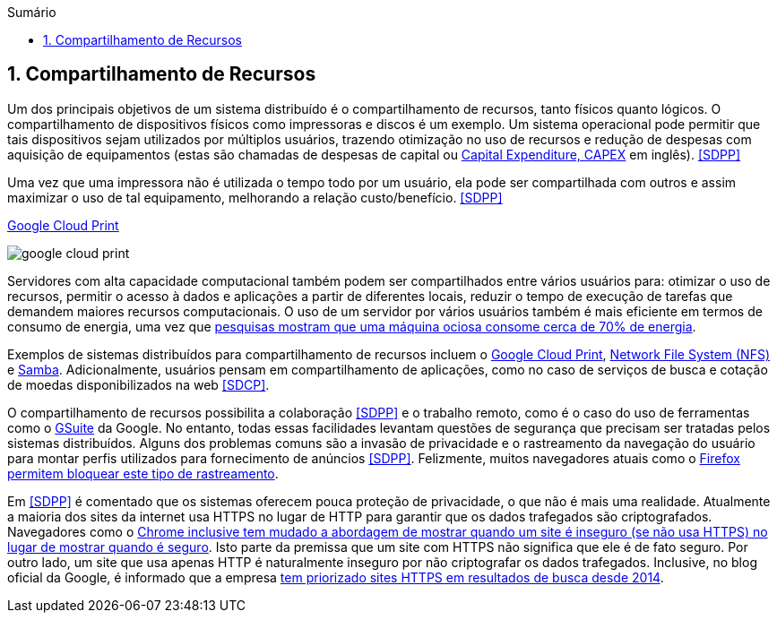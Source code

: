 :imagesdir: ../images
:allow-uri-read:
:source-highlighter: highlightjs
:icons: font
:numbered:
:listing-caption: Listagem
:figure-caption: Figura
ifndef::env-github[:toc: left]
:toc-title: Sumário
:toclevels: 3

ifdef::env-github[:outfilesuffix: .adoc]

ifdef::env-github[]
:outfilesuffix: .adoc
:caution-caption: :fire:
:important-caption: :exclamation:
:note-caption: :paperclip:
:tip-caption: :bulb:
:warning-caption: :warning:
endif::[]

== Compartilhamento de Recursos

ifdef::env-github[]
IMPORTANT: Acesse o curso online https://manoelcampos.com/sistemas-distribuidos/[neste link].
O acesso ao curso diretamente pelo GitHub não permite a exibição de vídeos nem a navegação facilitada entre capítulos.

O código fonte de projetos utilizando diferentes tecnologias de sistemas distribuídos, para
as mais diversas finalidades, está disponível na pasta link:projects[projects].
endif::[]

Um dos principais objetivos de um sistema distribuído é o compartilhamento de recursos, tanto físicos quanto lógicos. O compartilhamento de dispositivos físicos como impressoras e discos é um exemplo. Um sistema operacional pode permitir que tais dispositivos sejam utilizados por múltiplos usuários, trazendo otimização no uso de recursos e redução de despesas com aquisição de equipamentos (estas são chamadas de despesas de capital ou https://www.investopedia.com/terms/c/capitalexpenditure.asp[Capital Expenditure, CAPEX] em inglês). <<SDPP>> 

Uma vez que uma impressora não é utilizada o tempo todo por um usuário, ela pode ser compartilhada com outros e assim maximizar o uso de tal equipamento, melhorando a relação custo/benefício. <<SDPP>> 

.https://developers.google.com/cloud-print/docs/overview[Google Cloud Print]
image:google-cloud-print.png[]

Servidores com alta capacidade computacional também podem ser compartilhados entre vários usuários para: otimizar o uso de recursos, permitir o acesso à dados e aplicações a partir de diferentes locais, reduzir o tempo de execução de tarefas que demandem maiores recursos computacionais. O uso de um servidor por vários usuários também é mais eficiente em termos de consumo de energia, uma vez que https://doi.org/10.1016/j.jpdc.2017.08.010[pesquisas mostram que uma máquina ociosa consome cerca de 70% de energia].

Exemplos de sistemas distribuídos para compartilhamento de recursos incluem o http://g.co/cloudprint[Google Cloud Print], https://pt.wikipedia.org/wiki/Network_File_System[Network File System (NFS)] e https://www.samba.org[Samba]. Adicionalmente, usuários pensam em compartilhamento de aplicações, como no caso de serviços de busca e cotação de moedas disponibilizados na web <<SDCP>>.

O compartilhamento de recursos possibilita a colaboração <<SDPP>> e o trabalho remoto, como é o caso do uso de ferramentas como o https://gsuite.google.com.br[GSuite] da Google. No entanto, todas essas facilidades levantam questões de segurança que precisam ser tratadas pelos sistemas distribuídos. Alguns dos problemas comuns são a invasão de privacidade e o rastreamento da navegação do usuário para montar perfis utilizados para fornecimento de anúncios <<SDPP>>. Felizmente, muitos navegadores atuais como o https://developer.mozilla.org/pt-BR/docs/Mozilla/Firefox/Privacidade/Proteção_de_rastreamento[Firefox permitem bloquear este tipo de rastreamento].

Em <<SDPP>> é comentado que os sistemas oferecem pouca proteção de privacidade, o que não é mais uma realidade.
Atualmente a maioria dos sites da internet usa HTTPS no lugar de HTTP para garantir que os dados trafegados são criptografados.
Navegadores como o https://exame.abril.com.br/tecnologia/google-vai-avisar-quando-site-for-inseguro/[Chrome inclusive tem mudado a abordagem de mostrar quando um site é inseguro (se não usa HTTPS) no lugar de mostrar quando é seguro]. Isto parte da premissa que um site com HTTPS não significa que ele é de fato seguro. Por outro lado, um site que usa apenas HTTP é naturalmente inseguro por não criptografar os dados trafegados. Inclusive, no blog oficial da Google, é informado que a empresa https://webmasters.googleblog.com/2014/08/https-as-ranking-signal.html[tem priorizado sites HTTPS em resultados de busca desde 2014].

